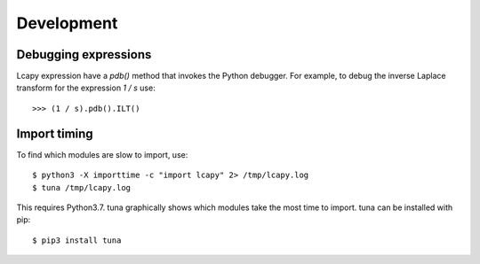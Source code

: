 .. _development:

===========
Development
===========


Debugging expressions
=====================

Lcapy expression have a `pdb()` method that invokes the Python
debugger.  For example, to debug the inverse Laplace transform for the
expression `1 / s` use::

   >>> (1 / s).pdb().ILT()


Import timing
=============

To find which modules are slow to import, use::

   $ python3 -X importtime -c "import lcapy" 2> /tmp/lcapy.log
   $ tuna /tmp/lcapy.log

This requires Python3.7.  tuna graphically shows which modules take the most time to import.   tuna can be installed with pip::

  $ pip3 install tuna
